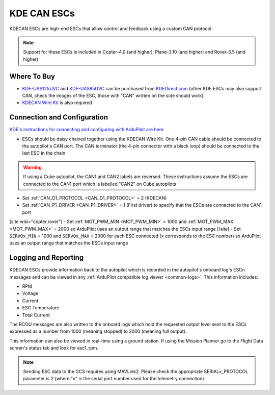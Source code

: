 .. _common-kde-can-escs:

============
KDE CAN ESCs
============

.. image:: ../../../images/kde-can-esc.jpg

KDECAN ESCs are high-end ESCs that allow control and feedback using a custom CAN protocol

.. note::

    Support for these ESCs is included in Copter-4.0 (and higher), Plane-3.10 (and higher) and Rover-3.5 (and higher)

Where To Buy
------------

- `KDE-UAS125UVC <https://www.kdedirect.com/collections/uas-multi-rotor-electronics/products/kde-uas125uvc>`__ and `KDE-UAS85UVC <https://www.kdedirect.com/collections/uas-multi-rotor-electronics/products/kde-uas85uvc>`__ can be purchased from `KDEDirect.com <https://www.kdedirect.com/collections/uas-multi-rotor-electronics>`__ (other KDE ESCs may also support CAN, check the images of the ESC, those with "CAN" written on the side should work).
- `KDECAN Wire Kit <https://www.kdedirect.com/collections/kdecan-bus-cables/products/kdecan-ph-kit>`__ is also required

Connection and Configuration
----------------------------

`KDE's instructions for connecting and configuring with ArduPilot are here <https://cdn.shopify.com/s/files/1/0496/8205/files/KDECAN_Pixhawk_QuickStart.pdf>`__

.. image:: ../../../images/kde-can-esc-cube.jpg
    :target: ../_images/kde-can-esc-cube.jpg
    :width: 400px

- ESCs should be daisy chained together using the KDECAN Wire Kit.  One 4-pin CAN cable should be connected to the autopilot's CAN port.  The CAN terminator (the 4-pin connector with a black loop) should be connected to the last ESC in the chain

.. warning::

    If using a Cube autopilot, the CAN1 and CAN2 labels are reversed.  These instructions assume the ESCs are connected to the CAN1 port which is labelled "CAN2" on Cube autopilots

- Set :ref:`CAN_D1_PROTOCOL <CAN_D1_PROTOCOL>` = 2 (KDECAN)
- Set :ref:`CAN_P1_DRIVER <CAN_P1_DRIVER>` = 1 (First driver) to specify that the ESCs are connected to the CAN1 port
[site wiki="copter,rover"]
- Set :ref:`MOT_PWM_MIN <MOT_PWM_MIN>` = 1000 and :ref:`MOT_PWM_MAX <MOT_PWM_MAX>` = 2000 so ArduPilot uses an output range that matches the ESCs input range
[/site]
- Set ``SERVOx_MIN`` = 1000 and ``SERVOx_MAX`` = 2000 for each ESC connected (``x`` corresponds to the ESC number) so ArduPilot uses an output range that matches the ESCs input range

Logging and Reporting
---------------------

KDECAN ESCs provide information back to the autopilot which is recorded in the autopilot's onboard log's ESCn messages and can be viewed in any :ref:`ArduPilot compatible log viewer <common-logs>`.  This information includes:

- RPM
- Voltage
- Current
- ESC Temperature
- Total Current

The RCOU messages are also written to the onboard logs which hold the requested output level sent to the ESCs expressed as a number from 1000 (meaning stopped) to 2000 (meaning full output).

This information can also be viewed in real-time using a ground station.  If using the Mission Planner go to the Flight Data screen's status tab and look for esc1_rpm.

.. image:: ../../../images/dshot-realtime-esc-telem-in-mp.jpg
    :target: ../_images/dshot-realtime-esc-telem-in-mp.jpg
    :width: 450px

.. note::

   Sending ESC data to the GCS requires using MAVLink2.  Please check the appropriate SERIALx_PROTOCOL parameter is 2 (where "x" is the serial port number used for the telemetry connection).
